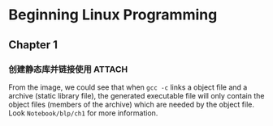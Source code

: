 * Beginning Linux Programming
** Chapter 1
*** 创建静态库并链接使用 :ATTACH:
:PROPERTIES:
:ID:       4a45f0c0-36a9-4867-8fb4-cf3bb42b98e7
:END:

#+attr_org: :width 50% :height 50%
[[attachment:_20210727_004624screenshot.png]]
From the image, we could see that when ~gcc -c~ links a object file and a archive (static library file), the generated executable file will only contain the object files (members of the archive) which are needed by the object file. Look ~Notebook/blp/ch1~ for more information.
